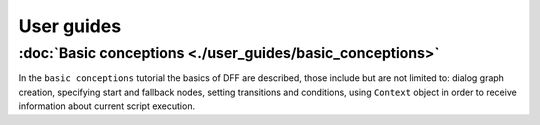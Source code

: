 User guides
-----------

:doc:`Basic conceptions <./user_guides/basic_conceptions>`
~~~~~~~~~~~~~~~~~~~~~~~~~~~~~~~~~~~~~~~~~~~~~~~~~~~~~~~~~~

In the ``basic conceptions`` tutorial the basics of DFF are described,
those include but are not limited to: dialog graph creation, specifying start and fallback nodes,
setting transitions and conditions, using ``Context`` object in order to receive information
about current script execution.
